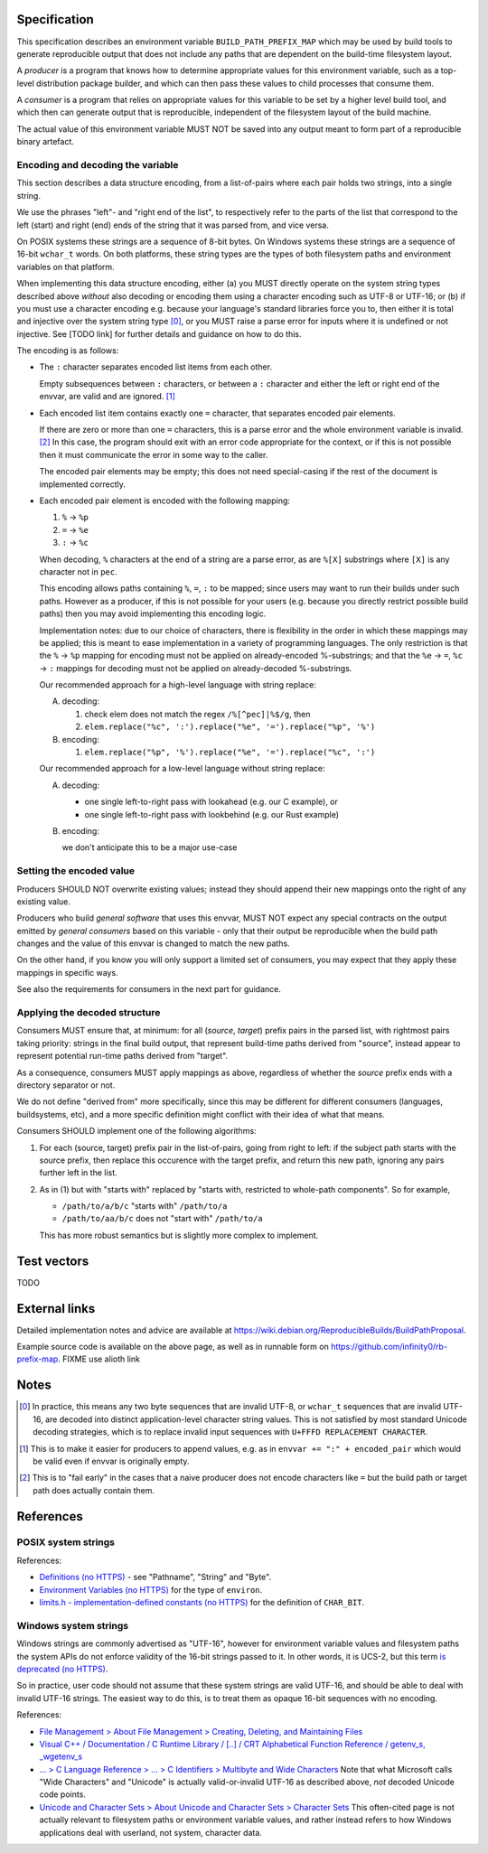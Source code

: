 Specification
=============

This specification describes an environment variable ``BUILD_PATH_PREFIX_MAP``
which may be used by build tools to generate reproducible output that does not
include any paths that are dependent on the build-time filesystem layout.

A *producer* is a program that knows how to determine appropriate values for
this environment variable, such as a top-level distribution package builder,
and which can then pass these values to child processes that consume them.

A *consumer* is a program that relies on appropriate values for this variable
to be set by a higher level build tool, and which then can generate output that
is reproducible, independent of the filesystem layout of the build machine.

The actual value of this environment variable MUST NOT be saved into any output
meant to form part of a reproducible binary artefact.


Encoding and decoding the variable
----------------------------------

This section describes a data structure encoding, from a list-of-pairs where
each pair holds two strings, into a single string.

We use the phrases "left"- and "right end of the list", to respectively refer
to the parts of the list that correspond to the left (start) and right (end)
ends of the string that it was parsed from, and vice versa.

On POSIX systems these strings are a sequence of 8-bit bytes. On Windows
systems these strings are a sequence of 16-bit ``wchar_t`` words. On both
platforms, these string types are the types of both filesystem paths and
environment variables on that platform.

When implementing this data structure encoding, either (a) you MUST directly
operate on the system string types described above *without* also decoding or
encoding them using a character encoding such as UTF-8 or UTF-16; or (b) if you
must use a character encoding e.g. because your language's standard libraries
force you to, then either it is total and injective over the system string type
[0]_, or you MUST raise a parse error for inputs where it is undefined or not
injective. See [TODO link] for further details and guidance on how to do this.

The encoding is as follows:

- The ``:`` character separates encoded list items from each other.

  Empty subsequences between ``:`` characters, or between a ``:`` character and
  either the left or right end of the envvar, are valid and are ignored. [1]_

- Each encoded list item contains exactly one ``=`` character, that separates
  encoded pair elements.

  If there are zero or more than one ``=`` characters, this is a parse error
  and the whole environment variable is invalid. [2]_ In this case, the program
  should exit with an error code appropriate for the context, or if this is not
  possible then it must communicate the error in some way to the caller.

  The encoded pair elements may be empty; this does not need special-casing if
  the rest of the document is implemented correctly.

- Each encoded pair element is encoded with the following mapping:

  1. ``%`` → ``%p``
  2. ``=`` → ``%e``
  3. ``:`` → ``%c``

  When decoding, ``%`` characters at the end of a string are a parse error, as
  are ``%[X]`` substrings where ``[X]`` is any character not in ``pec``.

  This encoding allows paths containing ``%``, ``=``, ``:`` to be mapped; since
  users may want to run their builds under such paths. However as a producer,
  if this is not possible for your users (e.g. because you directly restrict
  possible build paths) then you may avoid implementing this encoding logic.

  Implementation notes: due to our choice of characters, there is flexibility
  in the order in which these mappings may be applied; this is meant to ease
  implementation in a variety of programming languages. The only restriction is
  that the ``%`` → ``%p`` mapping for encoding must not be applied on
  already-encoded %-substrings; and that the ``%e`` → ``=``, ``%c`` → ``:``
  mappings for decoding must not be applied on already-decoded %-substrings.

  Our recommended approach for a high-level language with string replace:

  A. decoding:

     1. check elem does not match the regex ``/%[^pec]|%$/g``, then
     2. ``elem.replace("%c", ':').replace("%e", '=').replace("%p", '%')``

  B. encoding:

     1. ``elem.replace("%p", '%').replace("%e", '=').replace("%c", ':')``

  Our recommended approach for a low-level language without string replace:

  A. decoding:

     - one single left-to-right pass with lookahead (e.g. our C example), or
     - one single left-to-right pass with lookbehind (e.g. our Rust example)

  B. encoding:

     we don't anticipate this to be a major use-case


Setting the encoded value
-------------------------

Producers SHOULD NOT overwrite existing values; instead they should append
their new mappings onto the right of any existing value.

Producers who build *general software* that uses this envvar, MUST NOT expect
any special contracts on the output emitted by *general consumers* based on
this variable - only that their output be reproducible when the build path
changes and the value of this envvar is changed to match the new paths.

On the other hand, if you know you will only support a limited set of
consumers, you may expect that they apply these mappings in specific ways.

See also the requirements for consumers in the next part for guidance.


Applying the decoded structure
------------------------------

Consumers MUST ensure that, at minimum: for all (*source*, *target*) prefix
pairs in the parsed list, with rightmost pairs taking priority: strings in the
final build output, that represent build-time paths derived from "source",
instead appear to represent potential run-time paths derived from "target".

As a consequence, consumers MUST apply mappings as above, regardless of whether
the *source* prefix ends with a directory separator or not.

We do not define "derived from" more specifically, since this may be different
for different consumers (languages, buildsystems, etc), and a more specific
definition might conflict with their idea of what that means.

Consumers SHOULD implement one of the following algorithms:

1. For each (source, target) prefix pair in the list-of-pairs, going from right
   to left: if the subject path starts with the source prefix, then replace
   this occurence with the target prefix, and return this new path, ignoring
   any pairs further left in the list.

2. As in (1) but with "starts with" replaced by "starts with, restricted to
   whole-path components". So for example,

   - ``/path/to/a/b/c`` "starts with" ``/path/to/a``
   - ``/path/to/aa/b/c`` does not "start with" ``/path/to/a``

   This has more robust semantics but is slightly more complex to implement.


Test vectors
============

TODO


External links
==============

Detailed implementation notes and advice are available at
`<https://wiki.debian.org/ReproducibleBuilds/BuildPathProposal>`_.

Example source code is available on the above page, as well as in runnable form
on `<https://github.com/infinity0/rb-prefix-map>`_. FIXME use alioth link


Notes
=====

.. [0] In practice, this means any two byte sequences that are invalid UTF-8,
    or ``wchar_t`` sequences that are invalid UTF-16, are decoded into distinct
    application-level character string values. This is not satisfied by most
    standard Unicode decoding strategies, which is to replace invalid input
    sequences with ``U+FFFD REPLACEMENT CHARACTER``.

.. [1] This is to make it easier for producers to append values, e.g. as in
    ``envvar += ":" + encoded_pair`` which would be valid even if envvar is
    originally empty.

.. [2] This is to "fail early" in the cases that a naive producer does not
    encode characters like ``=`` but the build path or target path does
    actually contain them.


References
==========

POSIX system strings
--------------------

References:

- `Definitions (no HTTPS)
  <http://pubs.opengroup.org/onlinepubs/9699919799/basedefs/V1_chap03.html>`_
  - see "Pathname", "String" and "Byte".

- `Environment Variables (no HTTPS)
  <http://pubs.opengroup.org/onlinepubs/9699919799/basedefs/V1_chap08.html>`_
  for the type of ``environ``.

- `limits.h - implementation-defined constants (no HTTPS)
  <http://pubs.opengroup.org/onlinepubs/9699919799/basedefs/limits.h.html>`_
  for the definition of ``CHAR_BIT``.

Windows system strings
----------------------

Windows strings are commonly advertised as "UTF-16", however for environment
variable values and filesystem paths the system APIs do not enforce validity of
the 16-bit strings passed to it. In other words, it is UCS-2, but this term `is
deprecated (no HTTPS) <http://unicode.org/faq/utf_bom.html#utf16-1>`_.

So in practice, user code should not assume that these system strings are valid
UTF-16, and should be able to deal with invalid UTF-16 strings. The easiest way
to do this, is to treat them as opaque 16-bit sequences with no encoding.

References:

- `File Management > About File Management > Creating, Deleting, and Maintaining Files
  <https://msdn.microsoft.com/en-us/library/windows/desktop/aa365247(v=vs.85).aspx>`_

- `Visual C++ / Documentation / C Runtime Library / [..] / CRT Alphabetical
  Function Reference / getenv_s, _wgetenv_s
  <https://docs.microsoft.com/en-us/cpp/c-runtime-library/reference/getenv-s-wgetenv-s>`_

- `... > C Language Reference > ... > C Identifiers > Multibyte and Wide Characters
  <https://msdn.microsoft.com/en-us/library/z207t55f.aspx>`_ Note that what
  Microsoft calls "Wide Characters" and "Unicode" is actually valid-or-invalid
  UTF-16 as described above, *not* decoded Unicode code points.

- `Unicode and Character Sets > About Unicode and Character Sets > Character Sets
  <https://msdn.microsoft.com/en-us/library/windows/desktop/dd374069(v=vs.85).aspx>`_
  This often-cited page is not actually relevant to filesystem paths or
  environment variable values, and rather instead refers to how Windows
  applications deal with userland, not system, character data.
